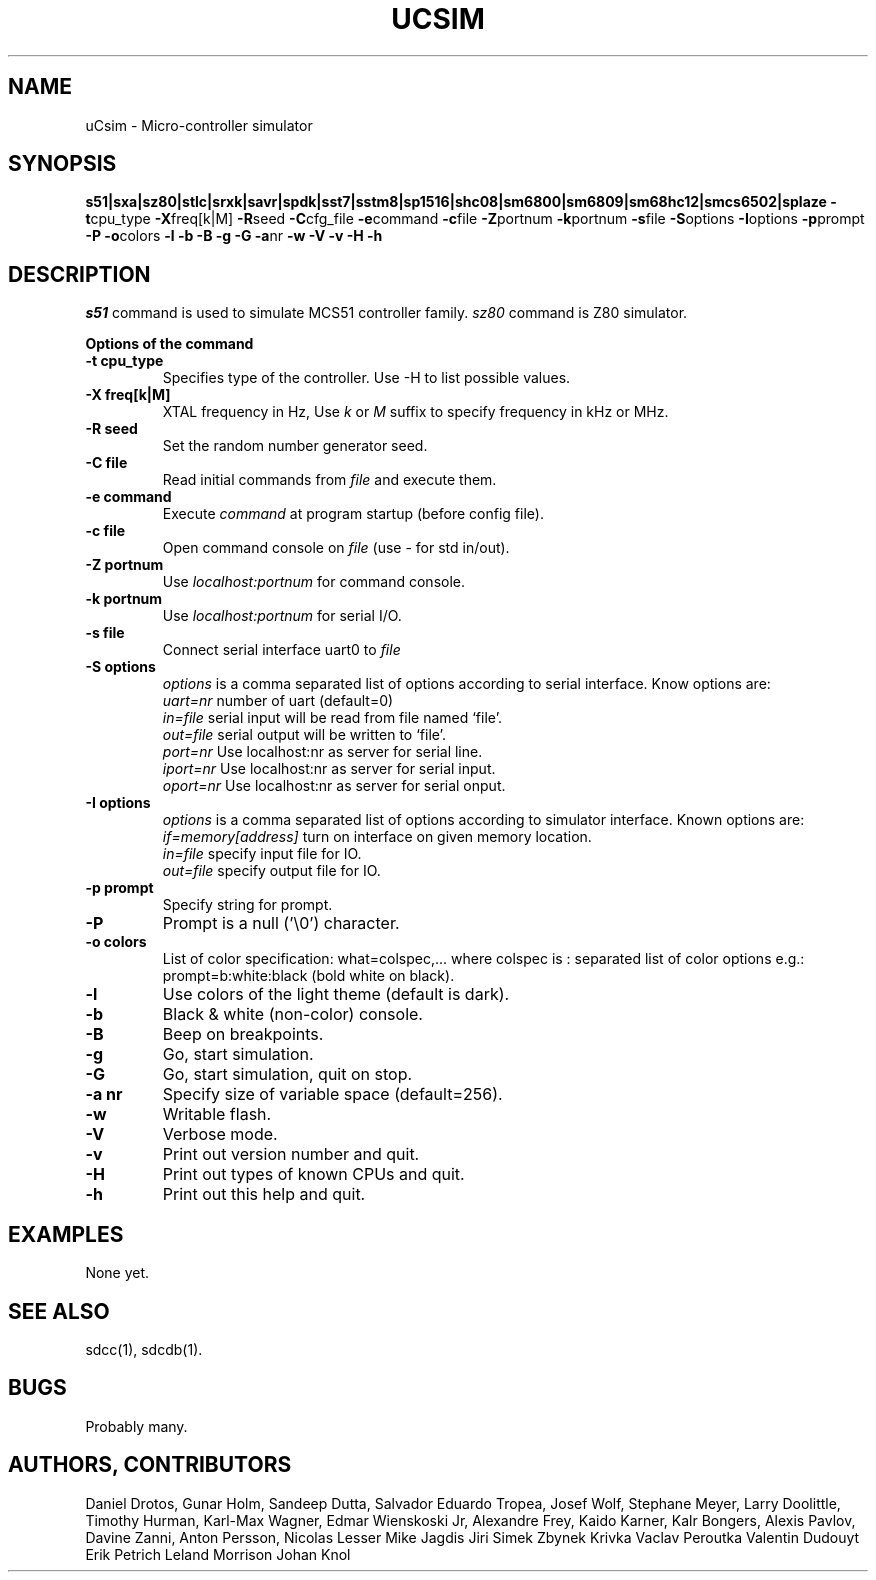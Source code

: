 .TH UCSIM 1
.SH NAME
uCsim \- Micro\-controller simulator
.SH SYNOPSIS
.B s51|sxa|sz80|stlc|srxk|savr|spdk|sst7|sstm8|sp1516|shc08|sm6800|sm6809|sm68hc12|smcs6502|splaze
.BR \-t cpu_type
.BR \-X freq[k|M]
.BR \-R seed
.BR \-C cfg_file
.BR \-e command
.BR \-c file
.BR \-Z portnum
.BR \-k portnum
.BR \-s file
.BR \-S options
.BR \-I options
.BR \-p prompt
.BR \-P
.BR \-o colors
.BR \-l
.BR \-b
.BR \-B
.BR \-g
.BR \-G
.BR \-a nr
.BR \-w
.BR \-V
.BR \-v
.BR \-H
.BR \-h
.SH DESCRIPTION
.I s51
command is used to simulate MCS51 controller family.
.I sz80
command is Z80 simulator.
.PP
.B Options of the command
.TP
.B \-t cpu_type
Specifies type of the controller. Use \-H to list possible values.
.PP
.TP
.B \-X freq[k|M]
XTAL frequency in Hz, Use
.I k
or
.I M
suffix to specify frequency in kHz or MHz.
.PP
.TP
.B \-R seed
Set the random number generator seed.
.PP
.TP
.B \-C file
Read initial commands from
.I file
and execute them.
.PP
.TP
.B \-e command
Execute
.I command
at program startup (before config file).
.PP
.TP
.B \-c file
Open command console on
.I file
(use \- for std in/out).
.PP
.TP
.B \-Z portnum
Use
.I localhost:portnum
for command console.
.PP
.TP
.B \-k portnum
Use
.I localhost:portnum
for serial I/O.
.PP
.TP
.B \-s file
Connect serial interface uart0 to
.I file
.PP
.TP
.B \-S options
.I options
is a comma separated list of options according to serial interface. Know options are:
.br
.I uart=nr
number of uart (default=0)
.br
.I in=file
serial input will be read from file named `file'.
.br
.I out=file
serial output will be written to `file'.
.br
.I port=nr
Use localhost:nr as server for serial line.
.br
.I iport=nr
Use localhost:nr as server for serial input.
.br
.I oport=nr
Use localhost:nr as server for serial onput.
.PP
.TP
.B \-I options
.I options
is a comma separated list of options according to simulator interface. Known options are:
.br
.I if=memory[address]
turn on interface on given memory location.
.br
.I in=file
specify input file for IO.
.br
.I out=file
specify output file for IO.
.PP
.TP
.B \-p prompt
Specify string for prompt.
.PP
.TP
.B \-P
Prompt is a null ('\\0') character.
.PP
.TP
.B \-o colors
List of color specification: what=colspec,... where colspec is :
separated list of color options e.g.: prompt=b:white:black (bold white
on black).
.PP
.TP
.B \-l
Use colors of the light theme (default is dark).
.PP
.TP
.B \-b
Black & white (non-color) console.
.PP
.TP
.B \-B
Beep on breakpoints.
.PP
.TP
.B \-g
Go, start simulation.
.PP
.TP
.B \-G
Go, start simulation, quit on stop.
.PP
.TP
.B \-a nr
Specify size of variable space (default=256).
.PP
.TP
.B \-w
Writable flash.
.PP
.TP
.B \-V
Verbose mode.
.PP
.TP
.B \-v
Print out version number and quit.
.PP
.TP
.B \-H
Print out types of known CPUs and quit.
.PP
.TP
.B \-h
Print out this help and quit.
.SH EXAMPLES
None yet.
.SH "SEE ALSO"
sdcc(1), sdcdb(1).
.SH BUGS
Probably many.
.SH AUTHORS, CONTRIBUTORS
Daniel Drotos,
Gunar Holm,
Sandeep Dutta,
Salvador Eduardo Tropea,
Josef Wolf,
Stephane Meyer,
Larry Doolittle,
Timothy Hurman,
Karl-Max Wagner,
Edmar Wienskoski Jr,
Alexandre Frey,
Kaido Karner,
Kalr Bongers,
Alexis Pavlov,
Davine Zanni,
Anton Persson,
Nicolas Lesser
Mike Jagdis
Jiri Simek
Zbynek Krivka
Vaclav Peroutka
Valentin Dudouyt
Erik Petrich
Leland Morrison
Johan Knol
